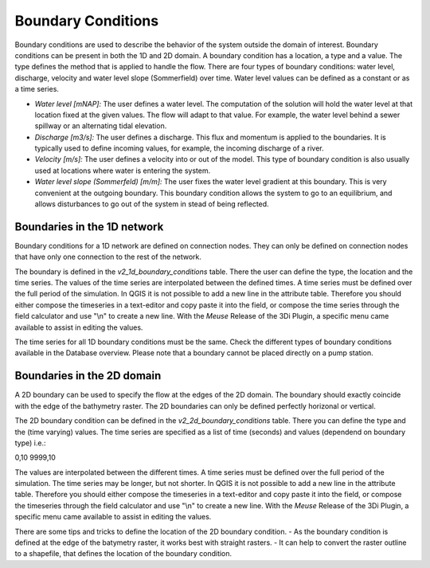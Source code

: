 .. _boundary_conditons:

Boundary Conditions
======================

Boundary conditions are used to describe the behavior of the system outside the domain of interest. Boundary conditions can be present in both the 1D and 2D domain. A boundary condition has a location, a type and a value. The type defines the method that is applied to handle the flow. There are four types of boundary conditions: water level, discharge, velocity and water level slope (Sommerfield) over time. Water level values can be defined as a constant or as a time series. 

- *Water level [mNAP]:* The user defines a water level. The computation of the solution will hold the water level at that location fixed at the given values. The flow will adapt to that value. For example, the water level behind a sewer spillway or an alternating tidal elevation.

- *Discharge [m3/s]:* The user defines a discharge. This flux and momentum is applied to the boundaries. It is typically used to define incoming values, for example, the incoming discharge of a river.

- *Velocity [m/s]:* The user defines a velocity into or out of the model. This type of boundary condition is also usually used at locations where water is entering the system.

- *Water level slope (Sommerfeld) [m/m]:* The user fixes the water level gradient at this boundary. This is very convenient at the outgoing boundary. This boundary condition allows the system to go to an equilibrium, and allows disturbances to go out of the system in stead of being reflected.

Boundaries in the 1D network
-----------------------------

Boundary conditions for a 1D network are defined on connection nodes. They can only be defined on connection nodes that have only one connection to the rest of the network.

The boundary is defined in the *v2_1d_boundary_conditions* table. There the user can define the type, the location and the time series. The values of the time series are interpolated between the defined times. A time series must be defined over the full period of the simulation. In QGIS it is not possible to add a new line in the attribute table. Therefore you should either compose the timeseries in a text-editor and copy paste it into the field, or compose the time series through the field calculator and use "\\n" to create a new line. With the *Meuse* Release of the 3Di Plugin, a specific menu came available to assist in editing the values.

The time series for all 1D boundary conditions must be the same. Check the different types of boundary conditions available in the Database overview. Please note that a boundary cannot be placed directly on a pump station. 

Boundaries in the 2D domain
----------------------------

A 2D boundary can be used to specify the flow at the edges of the 2D domain. The boundary should exactly coincide with the edge of the bathymetry raster. The 2D boundaries can only be defined perfectly horizonal or vertical. 

The 2D  boundary condition can be defined in the *v2_2d_boundary_conditions* table. There you can define the type and the (time varying) values. The time series are specified as a list of time (seconds) and values (dependend on boundary type) i.e.:

0,10
9999,10

The values are interpolated between the different times. A time series must be defined over the full period of the simulation. The time series may be longer, but not shorter. In QGIS it is not possible to add a new line in the attribute table. Therefore you should either compose the timeseries in a text-editor and copy paste it into the field, or compose the timeseries through the field calculator and use "\\n" to create a new line. With the *Meuse* Release of the 3Di Plugin, a specific menu came available to assist in editing the values.

There are some tips and tricks to define the location of the 2D boundary condition. 
-  As the boundary condition is defined at the edge of the batymetry raster, it works best with straight rasters.
- It can help to convert the raster outline to a shapefile, that defines the location of the boundary condition.